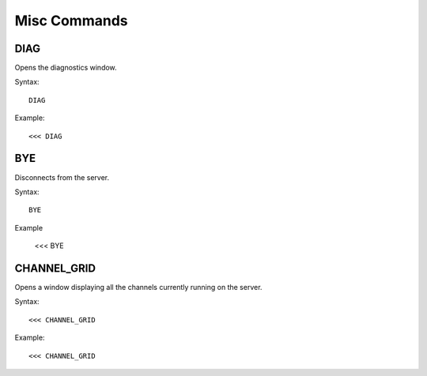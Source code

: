 *************
Misc Commands
*************
====
DIAG
====
Opens the diagnostics window.

Syntax::

	DIAG
	
Example::

	<<< DIAG
	
===
BYE
===
Disconnects from the server.

Syntax::
	
	BYE
	
Example

	<<< BYE
	
====
CHANNEL_GRID
====
Opens a window displaying all the channels currently running on the server.

Syntax::

	<<< CHANNEL_GRID
	
Example::

	<<< CHANNEL_GRID
